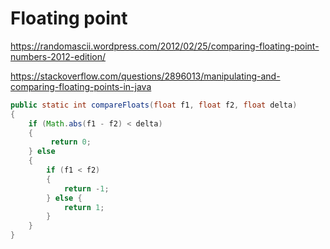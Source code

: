 * Floating point

https://randomascii.wordpress.com/2012/02/25/comparing-floating-point-numbers-2012-edition/

https://stackoverflow.com/questions/2896013/manipulating-and-comparing-floating-points-in-java

#+begin_src java
  public static int compareFloats(float f1, float f2, float delta)
  {
      if (Math.abs(f1 - f2) < delta)
      {
           return 0;
      } else
      {
          if (f1 < f2)
          {
              return -1;
          } else {
              return 1;
          }
      }
  }
#+end_src
